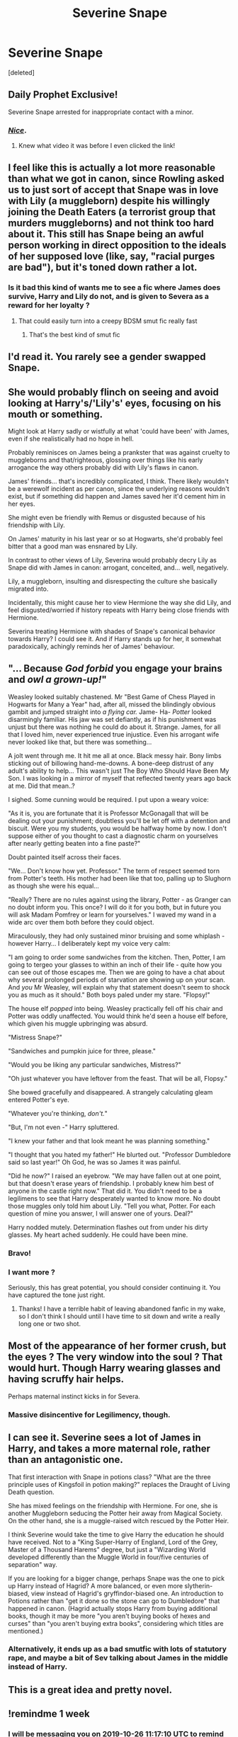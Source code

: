 #+TITLE: Severine Snape

* Severine Snape
:PROPERTIES:
:Score: 61
:DateUnix: 1571373965.0
:DateShort: 2019-Oct-18
:FlairText: Prompt
:END:
[deleted]


** Daily Prophet Exclusive!

Severine Snape arrested for inappropriate contact with a minor.
:PROPERTIES:
:Score: 75
:DateUnix: 1571377985.0
:DateShort: 2019-Oct-18
:END:

*** [[https://www.youtube.com/watch?v=h7SpXGz-XOc][/Nice/]].
:PROPERTIES:
:Author: rek-lama
:Score: 16
:DateUnix: 1571397787.0
:DateShort: 2019-Oct-18
:END:

**** Knew what video it was before I even clicked the link!
:PROPERTIES:
:Author: Faeriniel
:Score: 7
:DateUnix: 1571399569.0
:DateShort: 2019-Oct-18
:END:


** I feel like this is actually a lot more reasonable than what we got in canon, since Rowling asked us to just sort of accept that Snape was in love with Lily (a muggleborn) despite his willingly joining the Death Eaters (a terrorist group that murders muggleborns) and not think too hard about it. This still has Snape being an awful person working in direct opposition to the ideals of her supposed love (like, say, "racial purges are bad"), but it's toned down rather a lot.
:PROPERTIES:
:Author: DeliSoupItExplodes
:Score: 27
:DateUnix: 1571397570.0
:DateShort: 2019-Oct-18
:END:

*** Is it bad this kind of wants me to see a fic where James does survive, Harry and Lily do not, and is given to Severa as a reward for her loyalty ?
:PROPERTIES:
:Author: Foadar
:Score: 16
:DateUnix: 1571403582.0
:DateShort: 2019-Oct-18
:END:

**** That could easily turn into a creepy BDSM smut fic really fast
:PROPERTIES:
:Score: 24
:DateUnix: 1571407641.0
:DateShort: 2019-Oct-18
:END:

***** That's the best kind of smut fic
:PROPERTIES:
:Author: Tenebris-Umbra
:Score: 14
:DateUnix: 1571408408.0
:DateShort: 2019-Oct-18
:END:


** I'd read it. You rarely see a gender swapped Snape.
:PROPERTIES:
:Author: Demandred3000
:Score: 21
:DateUnix: 1571391822.0
:DateShort: 2019-Oct-18
:END:


** She would probably flinch on seeing and avoid looking at Harry's/'Lily's' eyes, focusing on his mouth or something.

Might look at Harry sadly or wistfully at what 'could have been' with James, even if she realistically had no hope in hell.

Probably reminisces on James being a prankster that was against cruelty to muggleborns and that/righteous, glossing over things like his early arrogance the way others probably did with Lily's flaws in canon.

James' friends... that's incredibly complicated, I think. There likely wouldn't be a werewolf incident as per canon, since the underlying reasons wouldn't exist, but if something did happen and James saved her it'd cement him in her eyes.

She might even be friendly with Remus or disgusted because of his friendship with Lily.

On James' maturity in his last year or so at Hogwarts, she'd probably feel bitter that a good man was ensnared by Lily.

In contrast to other views of Lily, Severina would probably decry Lily as Snape did with James in canon: arrogant, conceited, and... well, negatively.

Lily, a muggleborn, insulting and disrespecting the culture she basically migrated into.

Incidentally, this might cause her to view Hermione the way she did Lily, and feel disgusted/worried if history repeats with Harry being close friends with Hermione.

Severina treating Hermione with shades of Snape's canonical behavior towards Harry? I could see it. And if Harry stands up for her, it somewhat paradoxically, achingly reminds her of James' behaviour.
:PROPERTIES:
:Author: MidgardWyrm
:Score: 18
:DateUnix: 1571419653.0
:DateShort: 2019-Oct-18
:END:


** "... Because /God forbid/ you engage your brains and /owl a grown-up!/"

Weasley looked suitably chastened. Mr "Best Game of Chess Played in Hogwarts for Many a Year" had, after all, missed the blindingly obvious gambit and jumped straight into /a flying car./ Jame- Ha- /Potter/ looked disarmingly familiar. His jaw was set defiantly, as if his punishment was unjust but there was nothing he could do about it. Strange. James, for all that I loved him, never experienced true injustice. Even his arrogant wife never looked like that, but there was something...

A jolt went through me. It hit me all at once. Black messy hair. Bony limbs sticking out of billowing hand-me-downs. A bone-deep distrust of any adult's ability to help... This wasn't just The Boy Who Should Have Been My Son. I was looking in a mirror of myself that reflected twenty years ago back at me. Did that mean..?

I sighed. Some cunning would be required. I put upon a weary voice:

"As it is, you are fortunate that it is Professor McGonagall that will be dealing out your punishment; doubtless you'll be let off with a detention and biscuit. Were you my students, you would be halfway home by now. I don't suppose either of you thought to cast a diagnostic charm on yourselves after nearly getting beaten into a fine paste?"

Doubt painted itself across their faces.

"We... Don't know how yet. Professor." The term of respect seemed torn from Potter's teeth. His mother had been like that too, palling up to Slughorn as though she were his equal...

"Really? There are no rules against using the library, Potter - as Granger can no doubt inform you. This once? I will do it for you both, but in future you will ask Madam Pomfrey or learn for yourselves." I waved my wand in a wide arc over them both before they could object.

Miraculously, they had only sustained minor bruising and some whiplash - however Harry... I deliberately kept my voice very calm:

"I am going to order some sandwiches from the kitchen. Then, Potter, I am going to tergeo your glasses to within an inch of their life - quite how you can see out of those escapes me. Then we are going to have a chat about why several prolonged periods of starvation are showing up on your scan. And /you/ Mr Weasley, will explain why that statement doesn't seem to shock you as much as it should." Both boys paled under my stare. "Flopsy!"

The house elf /popped/ into being. Weasley practically fell off his chair and Potter was oddly unaffected. You would think he'd seen a house elf before, which given his muggle upbringing was absurd.

"Mistress Snape?"

"Sandwiches and pumpkin juice for three, please."

"Would you be liking any particular sandwiches, Mistress?"

"Oh just whatever you have leftover from the feast. That will be all, Flopsy."

She bowed gracefully and disappeared. A strangely calculating gleam entered Potter's eye.

"Whatever you're thinking, /don't./"

"But, I'm not even -" Harry spluttered.

"I knew your father and that look meant he was planning something."

"I thought that you hated my father!" He blurted out. "Professor Dumbledore said so last year!" Oh God, he was so James it was painful.

"Did he now?" I raised an eyebrow. "We may have fallen out at one point, but that doesn't erase years of friendship. I probably knew him best of anyone in the castle right now." That did it. You didn't need to be a legilimens to see that Harry desperately wanted to know more. No doubt those muggles only told him about Lily. "Tell you what, Potter. For each question of mine you answer, I will answer one of yours. Deal?"

Harry nodded mutely. Determination flashes out from under his dirty glasses. My heart ached suddenly. He could have been mine.
:PROPERTIES:
:Author: Shadow_Guide
:Score: 17
:DateUnix: 1571476952.0
:DateShort: 2019-Oct-19
:END:

*** Bravo!
:PROPERTIES:
:Author: CryptidGrimnoir
:Score: 4
:DateUnix: 1571488373.0
:DateShort: 2019-Oct-19
:END:


*** I want more ?

Seriously, this has great potential, you should consider continuing it. You have captured the tone just right.
:PROPERTIES:
:Author: Foadar
:Score: 2
:DateUnix: 1579724912.0
:DateShort: 2020-Jan-22
:END:

**** Thanks! I have a terrible habit of leaving abandoned fanfic in my wake, so I don't think I should until I have time to sit down and write a really long one or two shot.
:PROPERTIES:
:Author: Shadow_Guide
:Score: 1
:DateUnix: 1579910059.0
:DateShort: 2020-Jan-25
:END:


** Most of the appearance of her former crush, but the eyes ? The very window into the soul ? That would hurt. Though Harry wearing glasses and having scruffy hair helps.

Perhaps maternal instinct kicks in for Severa.
:PROPERTIES:
:Author: Foadar
:Score: 20
:DateUnix: 1571387724.0
:DateShort: 2019-Oct-18
:END:

*** Massive disincentive for Legilimency, though.
:PROPERTIES:
:Author: ForwardDiscussion
:Score: 4
:DateUnix: 1571422698.0
:DateShort: 2019-Oct-18
:END:


** I can see it. Severine sees a lot of James in Harry, and takes a more maternal role, rather than an antagonistic one.

That first interaction with Snape in potions class? "What are the three principle uses of Kingsfoil in potion making?" replaces the Draught of Living Death question.

She has mixed feelings on the friendship with Hermione. For one, she is another Muggleborn seducing the Potter heir away from Magical Society. On the other hand, she is a muggle-raised witch rescued by the Potter Heir.

I think Severine would take the time to give Harry the education he should have received. Not to a "King Super-Harry of England, Lord of the Grey, Master of a Thousand Harems" degree, but just a "Wizarding World developed differently than the Muggle World in four/five centuries of separation" way.

If you are looking for a bigger change, perhaps Snape was the one to pick up Harry instead of Hagrid? A more balanced, or even more slytherin-biased, view instead of Hagrid's gryffindor-biased one. An introduction to Potions rather than "get it done so the stone can go to Dumbledore" that happened in canon. (Hagrid actually stops Harry from buying additional books, though it may be more "you aren't buying books of hexes and curses" than "you aren't buying extra books", considering which titles are mentioned.)
:PROPERTIES:
:Author: Mitchelltrt
:Score: 4
:DateUnix: 1571431115.0
:DateShort: 2019-Oct-19
:END:

*** Alternatively, it ends up as a bad smutfic with lots of statutory rape, and maybe a bit of Sev talking about James in the middle instead of Harry.
:PROPERTIES:
:Author: Mitchelltrt
:Score: 1
:DateUnix: 1571431205.0
:DateShort: 2019-Oct-19
:END:


** This is a great idea and pretty novel.
:PROPERTIES:
:Author: Thrwforksandknives
:Score: 5
:DateUnix: 1571397437.0
:DateShort: 2019-Oct-18
:END:


** !remindme 1 week
:PROPERTIES:
:Score: 2
:DateUnix: 1571483830.0
:DateShort: 2019-Oct-19
:END:

*** I will be messaging you on [[http://www.wolframalpha.com/input/?i=2019-10-26%2011:17:10%20UTC%20To%20Local%20Time][*2019-10-26 11:17:10 UTC*]] to remind you of [[https://np.reddit.com/r/HPfanfiction/comments/djihuz/severine_snape/f49u1ih/][*this link*]]

[[https://np.reddit.com/message/compose/?to=RemindMeBot&subject=Reminder&message=%5Bhttps%3A%2F%2Fwww.reddit.com%2Fr%2FHPfanfiction%2Fcomments%2Fdjihuz%2Fseverine_snape%2Ff49u1ih%2F%5D%0A%0ARemindMe%21%202019-10-26%2011%3A17%3A10%20UTC][*1 OTHERS CLICKED THIS LINK*]] to send a PM to also be reminded and to reduce spam.

^{Parent commenter can} [[https://np.reddit.com/message/compose/?to=RemindMeBot&subject=Delete%20Comment&message=Delete%21%20djihuz][^{delete this message to hide from others.}]]

There is currently another bot called [[/u/kzreminderbot][u/kzreminderbot]] that is duplicating the functionality of this bot. Since it replies to the same RemindMe! trigger phrase, you may receive a second message from it with the same reminder. If this is annoying to you, please click [[https://np.reddit.com/message/compose/?to=kzreminderbot&subject=Feedback%21%20KZ%20Reminder%20Bot][this link]] to send feedback to that bot author and ask him to use a different trigger.

--------------

[[https://np.reddit.com/r/RemindMeBot/comments/c5l9ie/remindmebot_info_v20/][^{Info}]]

[[https://np.reddit.com/message/compose/?to=RemindMeBot&subject=Reminder&message=%5BLink%20or%20message%20inside%20square%20brackets%5D%0A%0ARemindMe%21%20Time%20period%20here][^{Custom}]]
[[https://np.reddit.com/message/compose/?to=RemindMeBot&subject=List%20Of%20Reminders&message=MyReminders%21][^{Your Reminders}]]
[[https://np.reddit.com/message/compose/?to=Watchful1&subject=RemindMeBot%20Feedback][^{Feedback}]]
:PROPERTIES:
:Author: RemindMeBot
:Score: 1
:DateUnix: 1571483872.0
:DateShort: 2019-Oct-19
:END:


** I wrote one, but it's not very good

Linkffn(Veracity)
:PROPERTIES:
:Author: Redhotlipstik
:Score: 2
:DateUnix: 1572032635.0
:DateShort: 2019-Oct-25
:END:

*** [[https://www.fanfiction.net/s/13122306/1/][*/Veracity/*]] by [[https://www.fanfiction.net/u/1896712/fEmAleNoMad][/fEmAleNoMad/]]

#+begin_quote
  Severa Snape is having a rough year. She's grappling with unwanted feelings for her best friend, and pushing her away. After an agreement with her rival, James Potter, they have to put their differences aside to solve a mystery while making up up with a plausible cover story for their partnership. With a life-debt in the mix, who is using who? Fem!Snape SS/LE SS/JP
#+end_quote

^{/Site/:} ^{fanfiction.net} ^{*|*} ^{/Category/:} ^{Harry} ^{Potter} ^{*|*} ^{/Rated/:} ^{Fiction} ^{M} ^{*|*} ^{/Chapters/:} ^{35} ^{*|*} ^{/Words/:} ^{125,772} ^{*|*} ^{/Reviews/:} ^{99} ^{*|*} ^{/Favs/:} ^{40} ^{*|*} ^{/Follows/:} ^{64} ^{*|*} ^{/Updated/:} ^{10/2} ^{*|*} ^{/Published/:} ^{11/16/2018} ^{*|*} ^{/id/:} ^{13122306} ^{*|*} ^{/Language/:} ^{English} ^{*|*} ^{/Genre/:} ^{Drama} ^{*|*} ^{/Characters/:} ^{James} ^{P.,} ^{Lily} ^{Evans} ^{P.,} ^{Severus} ^{S.} ^{*|*} ^{/Download/:} ^{[[http://www.ff2ebook.com/old/ffn-bot/index.php?id=13122306&source=ff&filetype=epub][EPUB]]} ^{or} ^{[[http://www.ff2ebook.com/old/ffn-bot/index.php?id=13122306&source=ff&filetype=mobi][MOBI]]}

--------------

*FanfictionBot*^{2.0.0-beta} | [[https://github.com/tusing/reddit-ffn-bot/wiki/Usage][Usage]]
:PROPERTIES:
:Author: FanfictionBot
:Score: 2
:DateUnix: 1572032656.0
:DateShort: 2019-Oct-25
:END:


** I would read this.
:PROPERTIES:
:Author: DerpyPotatos
:Score: 1
:DateUnix: 1571394273.0
:DateShort: 2019-Oct-18
:END:


** I'd read this
:PROPERTIES:
:Author: BlessedBigIron
:Score: 1
:DateUnix: 1571402859.0
:DateShort: 2019-Oct-18
:END:


** i don't think she will fall for james. snape's soul just can't stand with arrogant potter. and definitely james won't protect some weird slytherin from bullying just because she's a girl(he could save her life from the accident too but it was his friend's fault at first place).

edit: i added few sentences
:PROPERTIES:
:Author: doubletrouble_
:Score: -3
:DateUnix: 1571398031.0
:DateShort: 2019-Oct-18
:END:
